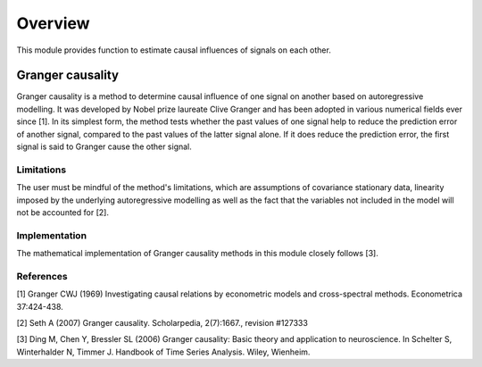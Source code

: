 Overview
--------
This module provides function to estimate causal influences of signals on each other.

Granger causality
~~~~~~~~~~~~~~~
Granger causality is a method to determine causal influence of one signal on another based on autoregressive modelling. It was developed by Nobel prize laureate Clive Granger and has been adopted in various numerical fields ever since [1]. In its simplest form, the method tests whether the past values of one signal help to reduce the prediction error of another signal, compared to the past values of the latter signal alone. If it does reduce the prediction error, the first signal is said to Granger cause the other signal.


Limitations
"""""""""""
The user must be mindful of the method's limitations, which are assumptions of covariance stationary data, linearity imposed by the underlying autoregressive modelling as well as the fact that the variables not included in the model will not be accounted for [2].

Implementation
""""""""""""""
The mathematical implementation of Granger causality methods in this module closely follows [3].

References
""""""""""
[1] Granger CWJ (1969) Investigating causal relations by econometric models and cross-spectral methods. Econometrica 37:424-438.

[2] Seth A (2007) Granger causality. Scholarpedia, 2(7):1667., revision #127333

[3] Ding M, Chen Y, Bressler SL (2006) Granger causality: Basic theory and application to neuroscience. In Schelter S, Winterhalder N, Timmer J. Handbook of Time Series Analysis. Wiley, Wienheim.




